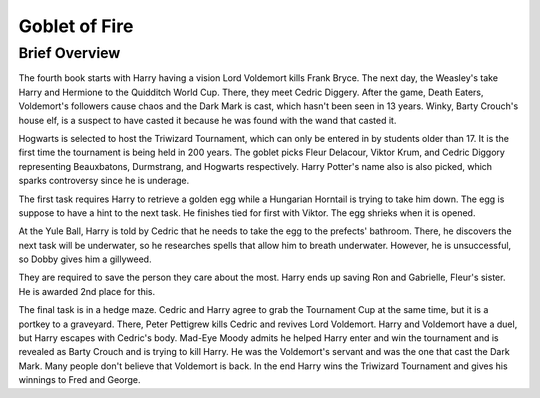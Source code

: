 Goblet of Fire
==============

Brief Overview
---------------

The fourth book starts with Harry having a vision Lord Voldemort kills Frank Bryce.
The next day, the Weasley's take Harry and Hermione to the Quidditch World Cup.
There, they meet Cedric Diggery. After the game, Death Eaters, Voldemort's
followers cause chaos and the Dark Mark is cast, which hasn't been seen in 13 years.
Winky, Barty Crouch's house elf, is a suspect to have casted it because he was found
with the wand that casted it. 

Hogwarts is selected to host the Triwizard Tournament,
which can only be entered in by students older than 17. It is the first time the
tournament is being held in 200 years. The goblet picks Fleur Delacour, Viktor
Krum, and Cedric Diggory representing  Beauxbatons, Durmstrang, and Hogwarts respectively.
Harry Potter's name also is also picked, which sparks controversy since he is underage.

The first task requires Harry to retrieve a golden egg while a Hungarian Horntail is
trying to take him down. The egg is suppose to have a hint to the next task. He finishes
tied for first with Viktor. The egg shrieks when it is opened. 

At the Yule Ball, Harry is told by Cedric that he needs to take the egg to 
the prefects' bathroom. There, he discovers the next task will be underwater, 
so he researches spells that allow him to breath underwater. 
However, he is unsuccessful, so Dobby gives him a gillyweed.

They are required to save the person they care about the most. Harry ends up saving
Ron and Gabrielle, Fleur's sister. He is awarded 2nd place for this. 

The final task is in a hedge maze. Cedric and Harry agree to grab the Tournament Cup
at the same time, but it is a portkey to a graveyard. There, Peter Pettigrew kills Cedric 
and revives Lord Voldemort. Harry and Voldemort have a duel, but Harry escapes with 
Cedric's body. Mad-Eye Moody admits he helped Harry enter and win the tournament and 
is revealed as Barty Crouch and is trying to kill Harry. He was the Voldemort's servant 
and was the one that cast the Dark Mark. Many people don't believe that Voldemort is back. 
In the end Harry wins the Triwizard Tournament and gives his winnings to Fred and George.
    
